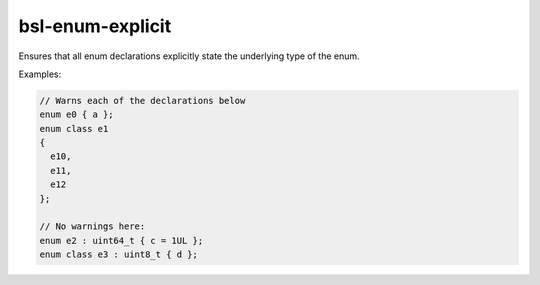 .. title:: clang-tidy - bsl-enum-explicit

bsl-enum-explicit
=================

Ensures that all enum declarations explicitly state the
underlying type of the enum.

Examples:

.. code-block:: c++

  // Warns each of the declarations below
  enum e0 { a };
  enum class e1
  {
    e10,
    e11,
    e12
  };

  // No warnings here:
  enum e2 : uint64_t { c = 1UL };
  enum class e3 : uint8_t { d };
